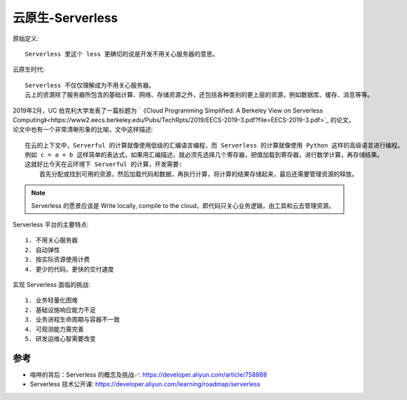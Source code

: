 .. _serverless:

云原生-Serverless
#################

原始定义::

    Serverless 里这个 less 更确切的说是开发不用关心服务器的意思。

云原生时代::

    Serverless 不仅仅理解成为不用关心服务器。
    云上的资源除了服务器所包含的基础计算、网络、存储资源之外，还包括各种类别的更上层的资源，例如数据库、缓存、消息等等。


2019年2月，UC 伯克利大学发表了一篇标题为 `《Cloud Programming Simplified: A Berkeley View on Serverless Computing》<https://www2.eecs.berkeley.edu/Pubs/TechRpts/2019/EECS-2019-3.pdf?file=EECS-2019-3.pdf>`_ 的论文，论文中也有一个非常清晰形象的比喻，文中这样描述::

    在云的上下文中，Serverful 的计算就像使用低级的汇编语言编程，而 Serverless 的计算就像使用 Python 这样的高级语言进行编程。
    例如 c = a + b 这样简单的表达式，如果用汇编描述，就必须先选择几个寄存器，把值加载到寄存器，进行数学计算，再存储结果。
    这就好比今天在云环境下 Serverful 的计算，开发需要:
        首先分配或找到可用的资源，然后加载代码和数据，再执行计算，将计算的结果存储起来，最后还需要管理资源的释放。

.. note:: Serverless 的愿景应该是 Write locally, compile to the cloud，即代码只关心业务逻辑，由工具和云去管理资源。

Serverless 平台的主要特点::

    1. 不用关心服务器
    2. 自动弹性
    3. 按实际资源使用计费
    4. 更少的代码，更快的交付速度

实现 Serverless 面临的挑战::

    1. 业务轻量化困难
    2. 基础设施响应能力不足
    3. 业务进程生命周期与容器不一致
    4. 可观测能力需完善
    5. 研发运维心智需要改变





参考
====

* 喧哗的背后：Serverless 的概念及挑战✅: https://developer.aliyun.com/article/758888
* Serverless 技术公开课: https://developer.aliyun.com/learning/roadmap/serverless

